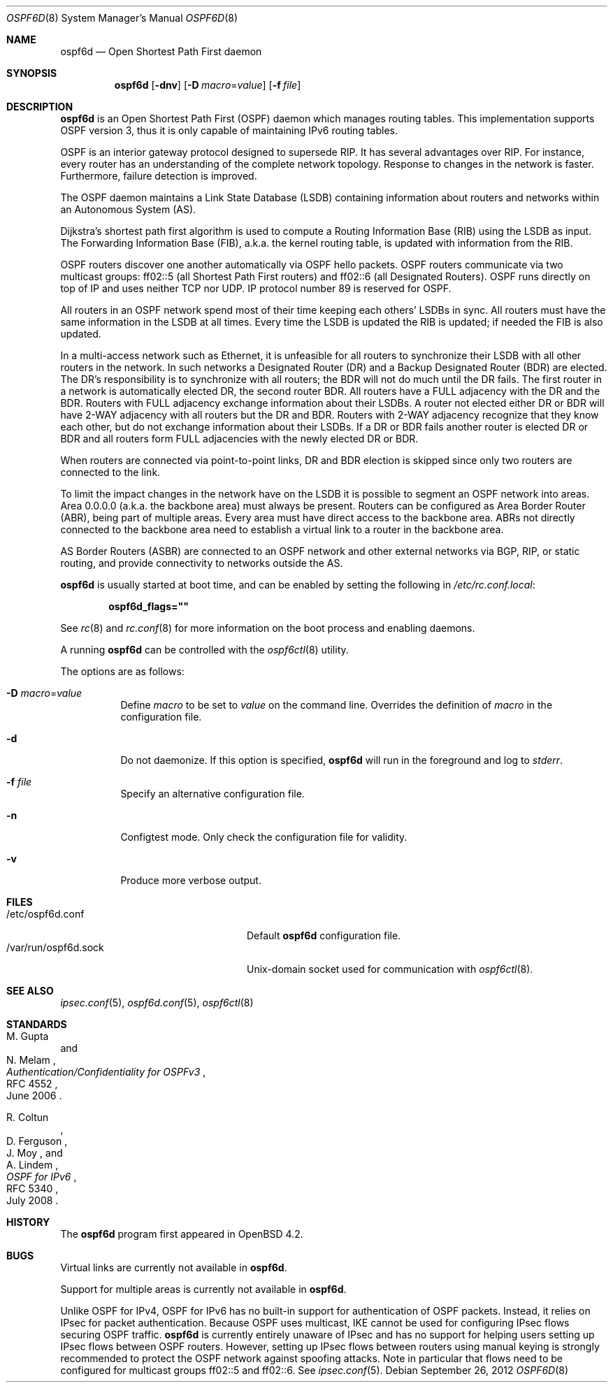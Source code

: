 .\"	$OpenBSD: ospf6d.8,v 1.14 2012/09/26 16:19:44 jmc Exp $
.\"
.\" Copyright (c) 2004, 2005, 2007 Esben Norby <norby@openbsd.org>
.\"
.\" Permission to use, copy, modify, and distribute this software for any
.\" purpose with or without fee is hereby granted, provided that the above
.\" copyright notice and this permission notice appear in all copies.
.\"
.\" THE SOFTWARE IS PROVIDED "AS IS" AND THE AUTHOR DISCLAIMS ALL WARRANTIES
.\" WITH REGARD TO THIS SOFTWARE INCLUDING ALL IMPLIED WARRANTIES OF
.\" MERCHANTABILITY AND FITNESS. IN NO EVENT SHALL THE AUTHOR BE LIABLE FOR
.\" ANY SPECIAL, DIRECT, INDIRECT, OR CONSEQUENTIAL DAMAGES OR ANY DAMAGES
.\" WHATSOEVER RESULTING FROM LOSS OF USE, DATA OR PROFITS, WHETHER IN AN
.\" ACTION OF CONTRACT, NEGLIGENCE OR OTHER TORTIOUS ACTION, ARISING OUT OF
.\" OR IN CONNECTION WITH THE USE OR PERFORMANCE OF THIS SOFTWARE.
.\"
.Dd $Mdocdate: September 26 2012 $
.Dt OSPF6D 8
.Os
.Sh NAME
.Nm ospf6d
.Nd "Open Shortest Path First daemon"
.Sh SYNOPSIS
.Nm
.Op Fl dnv
.Op Fl D Ar macro Ns = Ns Ar value
.Op Fl f Ar file
.Sh DESCRIPTION
.Nm
is an Open Shortest Path First
.Pq OSPF
daemon which manages routing tables.
This implementation supports OSPF version 3, thus it is only capable of
maintaining IPv6 routing tables.
.Pp
OSPF is an interior gateway protocol designed to supersede RIP.
It has several advantages over RIP.
For instance, every router has an understanding of the complete network
topology.
Response to changes in the network is faster.
Furthermore, failure detection is improved.
.Pp
The OSPF daemon maintains a Link State Database
.Pq LSDB
containing information about routers and networks within an Autonomous System
.Pq AS .
.Pp
Dijkstra's shortest path first algorithm is used to compute a Routing
Information Base
.Pq RIB
using the LSDB as input.
The Forwarding Information Base
.Pq FIB ,
a.k.a. the kernel routing table, is updated with information from the RIB.
.Pp
OSPF routers discover one another automatically via OSPF hello packets.
OSPF routers communicate via two multicast groups: ff02::5 (all Shortest
Path First routers) and ff02::6 (all Designated Routers).
OSPF runs directly on top of IP and uses neither TCP nor UDP.
IP protocol number 89 is reserved for OSPF.
.Pp
All routers in an OSPF network spend most of their time keeping each others'
LSDBs in sync.
All routers must have the same information in the LSDB at all times.
Every time the LSDB is updated the RIB is updated; if needed the FIB is
also updated.
.Pp
In a multi-access network such as Ethernet, it is unfeasible for all routers
to synchronize their LSDB with all other routers in the network.
In such networks a Designated Router
.Pq DR
and a Backup Designated Router
.Pq BDR
are elected.
The DR's responsibility is to synchronize with all routers; the BDR will
not do much until the DR fails.
The first router in a network is automatically elected DR, the second
router BDR.
All routers have a FULL adjacency with the DR and the BDR.
Routers with FULL adjacency exchange information about their LSDBs.
A router not elected either DR or BDR will have 2-WAY adjacency with all
routers but the DR and BDR.
Routers with 2-WAY adjacency recognize that they know each other,
but do not exchange information about their LSDBs.
If a DR or BDR fails another router is elected DR or BDR
and all routers form FULL adjacencies with the newly elected DR or BDR.
.Pp
When routers are connected via point-to-point links, DR and BDR
election is skipped since only two routers are connected to the link.
.Pp
To limit the impact changes in the network have on the LSDB it is possible
to segment an OSPF network into areas.
Area 0.0.0.0 (a.k.a. the backbone area) must always be present.
Routers can be configured as Area Border Router
.Pq ABR ,
being part of multiple areas.
Every area must have direct access to the backbone area.
ABRs not directly connected to the backbone area need to establish a
virtual link to a router in the backbone area.
.Pp
AS Border Routers
.Pq ASBR
are connected to an OSPF network and other external networks via BGP, RIP,
or static routing, and provide connectivity to networks outside the AS.
.Pp
.Nm
is usually started at boot time, and can be enabled by
setting the following in
.Pa /etc/rc.conf.local :
.Pp
.Dl ospf6d_flags=\&"\&"
.Pp
See
.Xr rc 8
and
.Xr rc.conf 8
for more information on the boot process
and enabling daemons.
.Pp
A running
.Nm
can be controlled with the
.Xr ospf6ctl 8
utility.
.Pp
The options are as follows:
.Bl -tag -width Ds
.It Fl D Ar macro Ns = Ns Ar value
Define
.Ar macro
to be set to
.Ar value
on the command line.
Overrides the definition of
.Ar macro
in the configuration file.
.It Fl d
Do not daemonize.
If this option is specified,
.Nm
will run in the foreground and log to
.Em stderr .
.It Fl f Ar file
Specify an alternative configuration file.
.It Fl n
Configtest mode.
Only check the configuration file for validity.
.It Fl v
Produce more verbose output.
.El
.Sh FILES
.Bl -tag -width "/var/run/ospf6d.sockXX" -compact
.It /etc/ospf6d.conf
Default
.Nm
configuration file.
.It /var/run/ospf6d.sock
.Ux Ns -domain
socket used for communication with
.Xr ospf6ctl 8 .
.El
.Sh SEE ALSO
.Xr ipsec.conf 5 ,
.Xr ospf6d.conf 5 ,
.Xr ospf6ctl 8
.Sh STANDARDS
.Rs
.%A M. Gupta
.%A N. Melam
.%D June 2006
.%R RFC 4552
.%T Authentication/Confidentiality for OSPFv3
.Re
.Pp
.Rs
.%A R. Coltun
.%A D. Ferguson
.%A J. Moy
.%A A. Lindem
.%D July 2008
.%R RFC 5340
.%T OSPF for IPv6
.Re
.Sh HISTORY
The
.Nm
program first appeared in
.Ox 4.2 .
.Sh BUGS
Virtual links are currently not available in
.Nm .
.Pp
Support for multiple areas is currently not available in
.Nm .
.Pp
Unlike OSPF for IPv4, OSPF for IPv6 has no built-in support for
authentication of OSPF packets.
Instead, it relies on IPsec for packet authentication.
Because OSPF uses multicast, IKE cannot be used for configuring IPsec
flows securing OSPF traffic.
.Nm
is currently entirely unaware of IPsec and has no support for helping
users setting up IPsec flows between OSPF routers.
However, setting up IPsec flows between routers using manual keying is
strongly recommended to protect the OSPF network against spoofing attacks.
Note in particular that flows need to be configured for multicast groups
ff02::5 and ff02::6.
See
.Xr ipsec.conf 5 .
